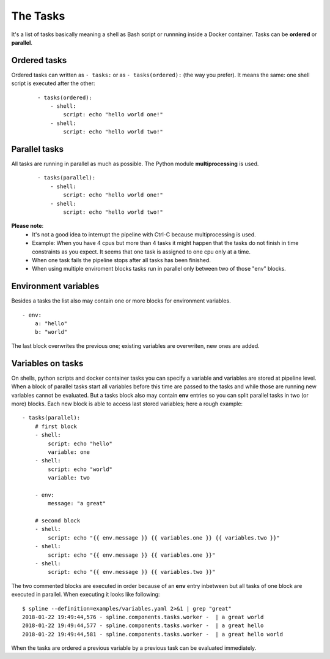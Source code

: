The Tasks
=========

It's a list of tasks basically meaning a shell as Bash script or runnning
inside a Docker container. Tasks can be **ordered** or **parallel**.

Ordered tasks
-------------

Ordered tasks can written as ``- tasks:`` or as ``- tasks(ordered):``
(the way you prefer). It means the same: one shell script is executed after the other:

 ::

    - tasks(ordered):
        - shell:
            script: echo "hello world one!"
        - shell:
            script: echo "hello world two!"

Parallel tasks
--------------
All tasks are running in parallel as much as possible. The
Python module **multiprocessing** is used.

 ::

    - tasks(parallel):
        - shell:
            script: echo "hello world one!"
        - shell:
            script: echo "hello world two!"

**Please note**:
 - It's not a good idea to interrupt the pipeline with Ctrl-C
   because multiprocessing is used.
 - Example: When you have 4 cpus but more than 4 tasks it might happen
   that the tasks do not finish in time constraints as you expect. It
   seems that one task is assigned to one cpu only at a time.
 - When one task fails the pipeline stops after all tasks has been
   finished.
 - When using multiple enviroment blocks tasks run in parallel only
   between two of those "env" blocks.

Environment variables
---------------------
Besides a tasks the list also may contain one or more blocks for environment variables.

::

    - env:
        a: "hello"
        b: "world"

The last block overwrites the previous one; existing variables
are overwriten, new ones are added.

Variables on tasks
------------------
On shells, python scripts and docker container tasks you can specify a variable and
variables are stored at pipeline level. When a block of parallel tasks start all
variables before this time are passed to the tasks and while those are running new
variables cannot be evaluated. But a tasks block also may contain **env** entries
so you can split parallel tasks in two (or more) blocks. Each new block is able
to access last stored variables; here a rough example:

::

    - tasks(parallel):
        # first block
        - shell:
            script: echo "hello"
            variable: one
        - shell:
            script: echo "world"
            variable: two

        - env:
            message: "a great"

        # second block
        - shell:
            script: echo "{{ env.message }} {{ variables.one }} {{ variables.two }}"
        - shell:
            script: echo "{{ env.message }} {{ variables.one }}"
        - shell:
            script: echo "{{ env.message }} {{ variables.two }}"

The two commented blocks are executed in order because of an **env** entry inbetween
but all tasks of one block are executed in parallel. When executing it looks like following:

::

    $ spline --definition=examples/variables.yaml 2>&1 | grep "great"
    2018-01-22 19:49:44,576 - spline.components.tasks.worker -  | a great world
    2018-01-22 19:49:44,577 - spline.components.tasks.worker -  | a great hello
    2018-01-22 19:49:44,581 - spline.components.tasks.worker -  | a great hello world

When the tasks are ordered a previous variable by a previous task
can be evaluated immediately. 
